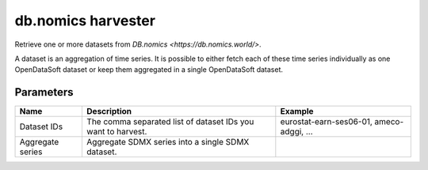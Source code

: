 db.nomics harvester
=========================

Retrieve one or more datasets from `DB.nomics <https://db.nomics.world/>`.

A dataset is an aggregation of time series. It is possible to either fetch each of these time series individually as one OpenDataSoft dataset or keep them aggregated in a single OpenDataSoft dataset.


Parameters
----------

.. list-table::
   :header-rows: 1

   * * Name
     * Description
     * Example
   * * Dataset IDs
     * The comma separated list of dataset IDs you want to harvest.
     * eurostat-earn-ses06-01, ameco-adggi, ...
   * * Aggregate series
     * Aggregate SDMX series into a single SDMX dataset.
     *
